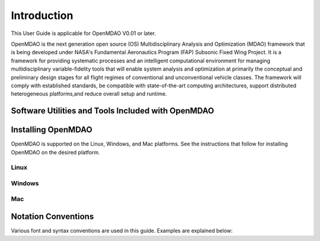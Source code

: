 
Introduction
------------

This User Guide is applicable for OpenMDAO V0.01 or later. 

OpenMDAO is the next generation open source (OS) Multidisciplinary Analysis and
Optimization (MDAO) framework that is being developed under NASA's Fundamental
Aeronautics Program (FAP) Subsonic Fixed Wing Project. It is a framework for
providing systematic processes and an intelligent computational environment for
managing multidisciplinary variable-fidelity tools that will enable system
analysis and optimization at primarily the conceptual and preliminary design
stages for all flight regimes of conventional and unconventional vehicle
classes. The framework will comply with established standards, be compatible
with state-of-the-art computing architectures, support distributed heterogeneous
platforms,and reduce overall setup and runtime.



Software Utilities and Tools Included with OpenMDAO
===================================================


Installing OpenMDAO
===================

OpenMDAO is supported on the Linux, Windows, and Mac platforms. See the
instructions that follow for installing OpenMDAO on the desired platform.


Linux
_____

  		
Windows
_______
	

Mac
___

  
Notation Conventions
====================

Various font and syntax conventions are used in this guide. Examples are explained
below:
